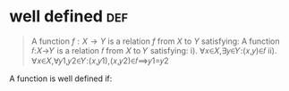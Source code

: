 #+AUTHOR: Exr0n
* well defined                                                          :def:
  #+begin_quote
  A function $f : X \to Y$ is a relation $f$ from $X$ to $Y$ satisfying:
  A function 𝑓:𝑋→𝑌 is a relation 𝑓 from 𝑋 to 𝑌 satisfying:
	i). ∀𝑥∈𝑋,∃𝑦∈𝑌:(𝑥,𝑦)∈𝑓
	ii). ∀𝑥∈𝑋,∀𝑦1,𝑦2∈𝑌:(𝑥,𝑦1),(𝑥,𝑦2)∈𝑓⟹𝑦1=𝑦2
  #+end_quote
  A function is well defined if:
